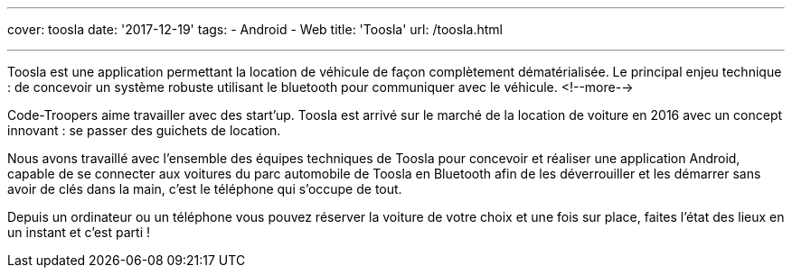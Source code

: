 ---
cover: toosla
date: '2017-12-19'
tags:
- Android
- Web
title: 'Toosla'
url: /toosla.html

---

Toosla est une application permettant la location de véhicule de façon complètement dématérialisée.
Le principal enjeu technique : de concevoir un système robuste utilisant le bluetooth pour communiquer avec le véhicule.
<!--more-->

Code-Troopers aime travailler avec des start'up. Toosla est arrivé sur le marché de la location de voiture en 2016 avec un concept innovant : se passer des guichets de location.

Nous avons travaillé avec l'ensemble des équipes techniques de Toosla pour concevoir et réaliser une application Android, capable de se connecter aux voitures du parc automobile de Toosla en Bluetooth afin de les déverrouiller et les démarrer sans avoir de clés dans la main, c'est le téléphone qui s'occupe de tout.

Depuis un ordinateur ou un téléphone vous pouvez réserver la voiture de votre choix et une fois sur place, faites l'état des lieux en un instant et c'est parti !
